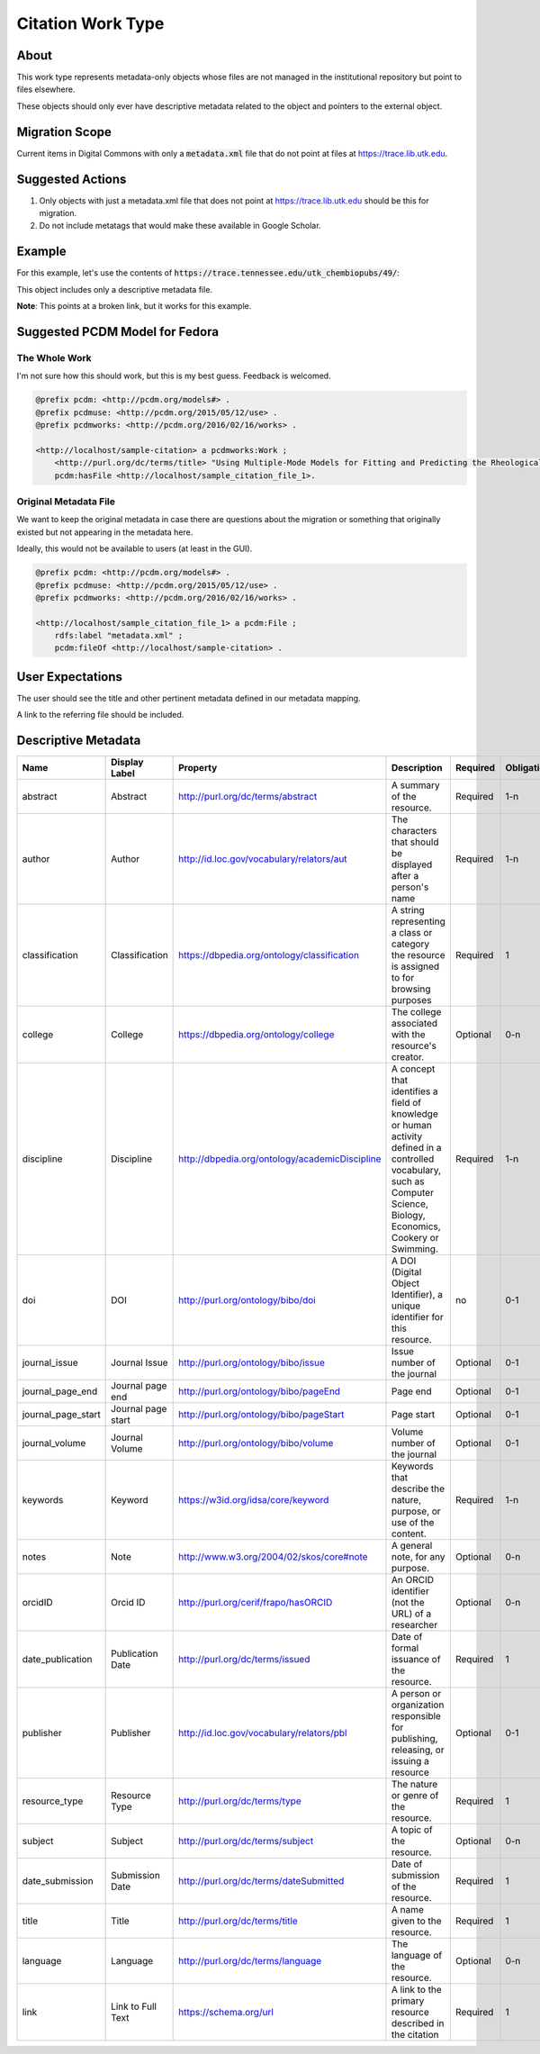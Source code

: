 Citation Work Type
==================

About
-----

This work type represents metadata-only objects whose files are not managed in the institutional repository but point to
files elsewhere.

These objects should only ever have descriptive metadata related to the object and pointers to the external object.

Migration Scope
---------------

Current items in Digital Commons with only a :code:`metadata.xml` file that do not point at files at
https://trace.lib.utk.edu.

Suggested Actions
-----------------

1. Only objects with just a metadata.xml file that does not point at https://trace.lib.utk.edu should be this for migration.
2. Do not include metatags that would make these available in Google Scholar.

Example
-------

For this example, let's use the contents of :code:`https://trace.tennessee.edu/utk_chembiopubs/49/`:

.. code-block:: text
    metadata.xml

This object includes only a descriptive metadata file.

**Note**: This points at a broken link, but it works for this example.

Suggested PCDM Model for Fedora
-------------------------------

==============
The Whole Work
==============

I'm not sure how this should work, but this is my best guess. Feedback is welcomed.

.. code-block:: turtle

    @prefix pcdm: <http://pcdm.org/models#> .
    @prefix pcdmuse: <http://pcdm.org/2015/05/12/use> .
    @prefix pcdmworks: <http://pcdm.org/2016/02/16/works> .

    <http://localhost/sample-citation> a pcdmworks:Work ;
        <http://purl.org/dc/terms/title> "Using Multiple-Mode Models for Fitting and Predicting the Rheological Properties of Polymeric Melts. Part II. Single and Double Step- Strain Flows" ;
        pcdm:hasFile <http://localhost/sample_citation_file_1>.

======================
Original Metadata File
======================

We want to keep the original metadata in case there are questions about the migration or something that originally existed
but not appearing in the metadata here.

Ideally, this would not be available to users (at least in the GUI).

.. code-block:: turtle

    @prefix pcdm: <http://pcdm.org/models#> .
    @prefix pcdmuse: <http://pcdm.org/2015/05/12/use> .
    @prefix pcdmworks: <http://pcdm.org/2016/02/16/works> .

    <http://localhost/sample_citation_file_1> a pcdm:File ;
        rdfs:label "metadata.xml" ;
        pcdm:fileOf <http://localhost/sample-citation> .

User Expectations
-----------------

The user should see the title and other pertinent metadata defined in our metadata mapping.

A link to the referring file should be included.

.. image:: ../images/Citation_view.png
    :width: 600
    :Alt: Wireframe of a Sample Citation

Descriptive Metadata
--------------------

+--------------------+--------------------+------------------------------------------------+-------------------------------------------------------------------------------------------------------------------------------------------------------------------------+----------+------------+------------+-----------+---------------+------------------------------------------------------------------------------------+-----------+------------------------------------------+
| Name               | Display Label      | Property                                       | Description                                                                                                                                                             | Required | Obligation | Admin only | Facetable | Brief Results | Vocab                                                                              | Syntax    | Metatags                                 |
+====================+====================+================================================+=========================================================================================================================================================================+==========+============+============+===========+===============+====================================================================================+===========+==========================================+
| abstract           | Abstract           | http://purl.org/dc/terms/abstract              | A summary of the resource.                                                                                                                                              | Required | 1-n        | no         | no        | yes           | none                                                                               |           | citation_abstract, dcterms_abstract      |
+--------------------+--------------------+------------------------------------------------+-------------------------------------------------------------------------------------------------------------------------------------------------------------------------+----------+------------+------------+-----------+---------------+------------------------------------------------------------------------------------+-----------+------------------------------------------+
| author             | Author             | http://id.loc.gov/vocabulary/relators/aut      | The characters that should be displayed after a person's name                                                                                                           | Required | 1-n        | no         | yes       | yes           |                                                                                    |           | citation_author                          |
+--------------------+--------------------+------------------------------------------------+-------------------------------------------------------------------------------------------------------------------------------------------------------------------------+----------+------------+------------+-----------+---------------+------------------------------------------------------------------------------------+-----------+------------------------------------------+
| classification     | Classification     | https://dbpedia.org/ontology/classification    | A string representing a class or category the resource is assigned to for browsing purposes                                                                             | Required | 1          | no         | yes       | no            | local                                                                              |           |                                          |
+--------------------+--------------------+------------------------------------------------+-------------------------------------------------------------------------------------------------------------------------------------------------------------------------+----------+------------+------------+-----------+---------------+------------------------------------------------------------------------------------+-----------+------------------------------------------+
| college            | College            | https://dbpedia.org/ontology/college           | The college associated with the resource's creator.                                                                                                                     | Optional | 0-n        | no         | yes       | no            | local                                                                              |           |                                          |
+--------------------+--------------------+------------------------------------------------+-------------------------------------------------------------------------------------------------------------------------------------------------------------------------+----------+------------+------------+-----------+---------------+------------------------------------------------------------------------------------+-----------+------------------------------------------+
| discipline         | Discipline         | http://dbpedia.org/ontology/academicDiscipline | A concept that identifies a field of knowledge or human activity defined in a controlled vocabulary, such as Computer Science, Biology, Economics, Cookery or Swimming. | Required | 1-n        | no         | yes       | no            | Bepress vocabulary?                                                                |           | citation_keywords                        |
+--------------------+--------------------+------------------------------------------------+-------------------------------------------------------------------------------------------------------------------------------------------------------------------------+----------+------------+------------+-----------+---------------+------------------------------------------------------------------------------------+-----------+------------------------------------------+
| doi                | DOI                | http://purl.org/ontology/bibo/doi              | A DOI (Digital Object Identifier), a unique identifier for this resource.                                                                                               | no       | 0-1        | no         | no        | no            |                                                                                    |           | citation_doi                             |
+--------------------+--------------------+------------------------------------------------+-------------------------------------------------------------------------------------------------------------------------------------------------------------------------+----------+------------+------------+-----------+---------------+------------------------------------------------------------------------------------+-----------+------------------------------------------+
| journal_issue      | Journal Issue      | http://purl.org/ontology/bibo/issue            | Issue number of the journal                                                                                                                                             | Optional | 0-1        | no         |           |               |                                                                                    |           | citation_issue                           |
+--------------------+--------------------+------------------------------------------------+-------------------------------------------------------------------------------------------------------------------------------------------------------------------------+----------+------------+------------+-----------+---------------+------------------------------------------------------------------------------------+-----------+------------------------------------------+
| journal_page_end   | Journal page end   | http://purl.org/ontology/bibo/pageEnd          | Page end                                                                                                                                                                | Optional | 0-1        | no         |           |               |                                                                                    |           | citation_lastpage                        |
+--------------------+--------------------+------------------------------------------------+-------------------------------------------------------------------------------------------------------------------------------------------------------------------------+----------+------------+------------+-----------+---------------+------------------------------------------------------------------------------------+-----------+------------------------------------------+
| journal_page_start | Journal page start | http://purl.org/ontology/bibo/pageStart        | Page start                                                                                                                                                              | Optional | 0-1        | no         |           |               |                                                                                    |           | citation_firstpage                       |
+--------------------+--------------------+------------------------------------------------+-------------------------------------------------------------------------------------------------------------------------------------------------------------------------+----------+------------+------------+-----------+---------------+------------------------------------------------------------------------------------+-----------+------------------------------------------+
| journal_volume     | Journal Volume     | http://purl.org/ontology/bibo/volume           | Volume number of the journal                                                                                                                                            | Optional | 0-1        | no         |           |               |                                                                                    |           | citation_volume                          |
+--------------------+--------------------+------------------------------------------------+-------------------------------------------------------------------------------------------------------------------------------------------------------------------------+----------+------------+------------+-----------+---------------+------------------------------------------------------------------------------------+-----------+------------------------------------------+
| keywords           | Keyword            | https://w3id.org/idsa/core/keyword             | Keywords that describe the nature, purpose, or use of the content.                                                                                                      | Required | 1-n        | no         | no        | no            | none                                                                               |           | citation_keywords                        |
+--------------------+--------------------+------------------------------------------------+-------------------------------------------------------------------------------------------------------------------------------------------------------------------------+----------+------------+------------+-----------+---------------+------------------------------------------------------------------------------------+-----------+------------------------------------------+
| notes              | Note               | http://www.w3.org/2004/02/skos/core#note       | A general note, for any purpose.                                                                                                                                        | Optional | 0-n        | no         | no        | no            | none                                                                               |           |                                          |
+--------------------+--------------------+------------------------------------------------+-------------------------------------------------------------------------------------------------------------------------------------------------------------------------+----------+------------+------------+-----------+---------------+------------------------------------------------------------------------------------+-----------+------------------------------------------+
| orcidID            | Orcid ID           | http://purl.org/cerif/frapo/hasORCID           | An ORCID identifier (not the URL) of a researcher                                                                                                                       | Optional | 0-n        | no         | no        | no            |                                                                                    | ORCID URL | citation_author_orcid                    |
+--------------------+--------------------+------------------------------------------------+-------------------------------------------------------------------------------------------------------------------------------------------------------------------------+----------+------------+------------+-----------+---------------+------------------------------------------------------------------------------------+-----------+------------------------------------------+
| date_publication   | Publication Date   | http://purl.org/dc/terms/issued                | Date of formal issuance of the resource.                                                                                                                                | Required | 1          | no         | yes       | no            |                                                                                    | ISO-8601  | citation_date, citation_publication_date |
+--------------------+--------------------+------------------------------------------------+-------------------------------------------------------------------------------------------------------------------------------------------------------------------------+----------+------------+------------+-----------+---------------+------------------------------------------------------------------------------------+-----------+------------------------------------------+
| publisher          | Publisher          | http://id.loc.gov/vocabulary/relators/pbl      | A person or organization responsible for publishing, releasing, or issuing a resource                                                                                   | Optional | 0-1        | no         | no        | no            | none                                                                               |           | citation_publisher                       |
+--------------------+--------------------+------------------------------------------------+-------------------------------------------------------------------------------------------------------------------------------------------------------------------------+----------+------------+------------+-----------+---------------+------------------------------------------------------------------------------------+-----------+------------------------------------------+
| resource_type      | Resource Type      | http://purl.org/dc/terms/type                  | The nature or genre of the resource.                                                                                                                                    | Required | 1          | no         | yes       | no            | COAR (https://vocabularies.coar-repositories.org/resource_types/resource_types.nt) |           | dcterms:type                             |
+--------------------+--------------------+------------------------------------------------+-------------------------------------------------------------------------------------------------------------------------------------------------------------------------+----------+------------+------------+-----------+---------------+------------------------------------------------------------------------------------+-----------+------------------------------------------+
| subject            | Subject            | http://purl.org/dc/terms/subject               | A topic of the resource.                                                                                                                                                | Optional | 0-n        | no         | yes       | no            | FAST                                                                               |           | citation_keywords                        |
+--------------------+--------------------+------------------------------------------------+-------------------------------------------------------------------------------------------------------------------------------------------------------------------------+----------+------------+------------+-----------+---------------+------------------------------------------------------------------------------------+-----------+------------------------------------------+
| date_submission    | Submission Date    | http://purl.org/dc/terms/dateSubmitted         | Date of submission of the resource.                                                                                                                                     | Required | 1          | no         | no        | no            |                                                                                    | ISO-8601  |                                          |
+--------------------+--------------------+------------------------------------------------+-------------------------------------------------------------------------------------------------------------------------------------------------------------------------+----------+------------+------------+-----------+---------------+------------------------------------------------------------------------------------+-----------+------------------------------------------+
| title              | Title              | http://purl.org/dc/terms/title                 | A name given to the resource.                                                                                                                                           | Required | 1          | no         | no        | yes           | none                                                                               |           | citation_title                           |
+--------------------+--------------------+------------------------------------------------+-------------------------------------------------------------------------------------------------------------------------------------------------------------------------+----------+------------+------------+-----------+---------------+------------------------------------------------------------------------------------+-----------+------------------------------------------+
| language           | Language           | http://purl.org/dc/terms/language              | The language of the resource.                                                                                                                                           | Optional | 0-n        | no         |           |               |                                                                                    |           | citation_language                        |
+--------------------+--------------------+------------------------------------------------+-------------------------------------------------------------------------------------------------------------------------------------------------------------------------+----------+------------+------------+-----------+---------------+------------------------------------------------------------------------------------+-----------+------------------------------------------+
| link               | Link to Full Text  | https://schema.org/url                         | A link to the primary resource described in the citation                                                                                                                | Required | 1          | no         |           |               |                                                                                    |           | citation_fulltext_html_url               |
+--------------------+--------------------+------------------------------------------------+-------------------------------------------------------------------------------------------------------------------------------------------------------------------------+----------+------------+------------+-----------+---------------+------------------------------------------------------------------------------------+-----------+------------------------------------------+

